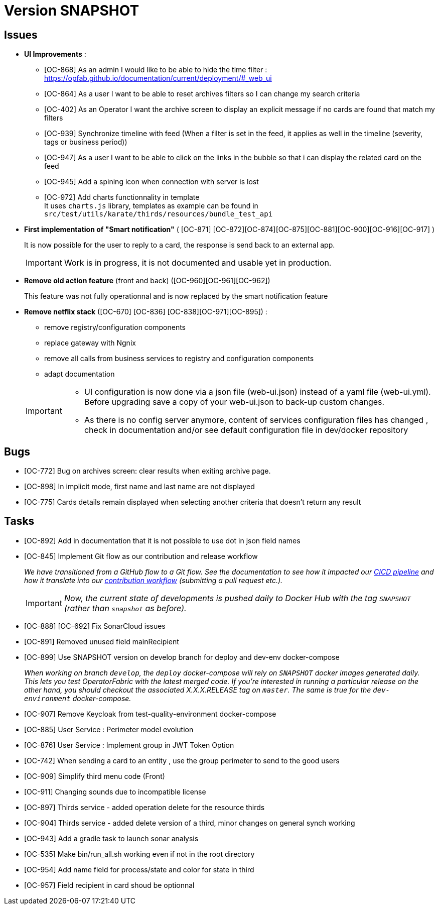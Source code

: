 
= Version SNAPSHOT

== Issues

* *UI Improvements* : 
** [OC-868] As an admin I would like to be able to hide the time filter : https://opfab.github.io/documentation/current/deployment/#_web_ui
** [OC-864] As a user I want to be able to reset archives filters so I can change my search criteria
** [OC-402] As an Operator I want the archive screen to display an explicit message if no cards are found that match my filters
** [OC-939] Synchronize timeline with feed (When a filter is set in the feed, it applies as well in the timeline (severity, tags or business period))
** [OC-947] As a user I want to be able to click on the links in the bubble so that i can display the related card on the feed
** [OC-945] Add a spining icon when connection with server is lost
** [OC-972] Add charts functionnality in template +
It uses `charts.js` library, templates as example can be found in `src/test/utils/karate/thirds/resources/bundle_test_api`

* *First implementation of "Smart notification"* ( [OC-871] [OC-872][OC-874][OC-875][OC-881][OC-900][OC-916][OC-917] )
+
It is now possible for the user to reply to a card, the response is send back to an external app.

+
[IMPORTANT]
====
Work is in progress, it is not documented and usable yet in production. 
====

* *Remove old action feature* (front and back) ([OC-960][OC-961][OC-962]) 
+
This feature was not fully operationnal and is now replaced by the smart notification feature

* *Remove netflix stack* ([OC-670] [OC-836] [OC-838][OC-971][OC-895]) :
   - remove registry/configuration components
   - replace gateway with Ngnix 
   - remove all calls  from business services to registry and configuration components
   - adapt documentation 

+
[IMPORTANT]
====
- UI configuration is now done via a json file (web-ui.json) instead of a yaml file (web-ui.yml). Before upgrading save a copy of your web-ui.json to back-up custom changes.
- As there is no config server anymore, content of services configuration files has changed , check in documentation and/or see default configuration file in dev/docker repository 
====


== Bugs
* [OC-772] Bug on archives screen: clear results when exiting archive page.
* [OC-898] In implicit mode, first name and last name are not displayed
* [OC-775] Cards details remain displayed when selecting another criteria that doesn't return any result

== Tasks
* [OC-892] Add in documentation that it is not possible to use dot in json field names
* [OC-845] Implement Git flow as our contribution and release workflow
+
_We have transitioned from a GitHub flow to a Git flow. See the documentation to see how it impacted our
link:./single_page_doc.html#CICD[CICD pipeline]
and how it translate into our link:./single_page_doc.html#_contribution_workflow[contribution workflow]
(submitting a pull request etc.)._
+
[IMPORTANT]
====
_Now, the current state of developments is pushed daily to Docker Hub with the tag `SNAPSHOT`
(rather than `snapshot` as before)._
====
* [OC-888] [OC-692]  Fix SonarCloud issues
* [OC-891] Removed unused field mainRecipient
* [OC-899] Use SNAPSHOT version on develop branch for deploy and dev-env docker-compose 
+
_When working on branch `develop`, the `deploy` docker-compose will rely on `SNAPSHOT` docker images generated daily.
This lets you test OperatorFabric with the latest merged code. If you're interested in running a particular release on
the other hand, you should checkout the associated X.X.X.RELEASE tag on `master`. The same is true for the
`dev-environment` docker-compose._

* [OC-907] Remove Keycloak from test-quality-environment docker-compose
* [OC-885] User Service : Perimeter model evolution
* [OC-876] User Service : Implement group in JWT Token Option
* [OC-742] When sending a card to an entity , use the group perimeter to send to the good users
* [OC-909] Simplify third menu code (Front) 
* [OC-911] Changing sounds due to incompatible license
* [OC-897] Thirds service - added operation delete for the resource thirds
* [OC-904] Thirds service - added delete version of a third, minor changes on general synch working
* [OC-943] Add a gradle task to launch sonar analysis
* [OC-535] Make bin/run_all.sh working even if not in the root directory
* [OC-954] Add name field for process/state and color for state in third
* [OC-957] Field recipient in card shoud be optionnal

